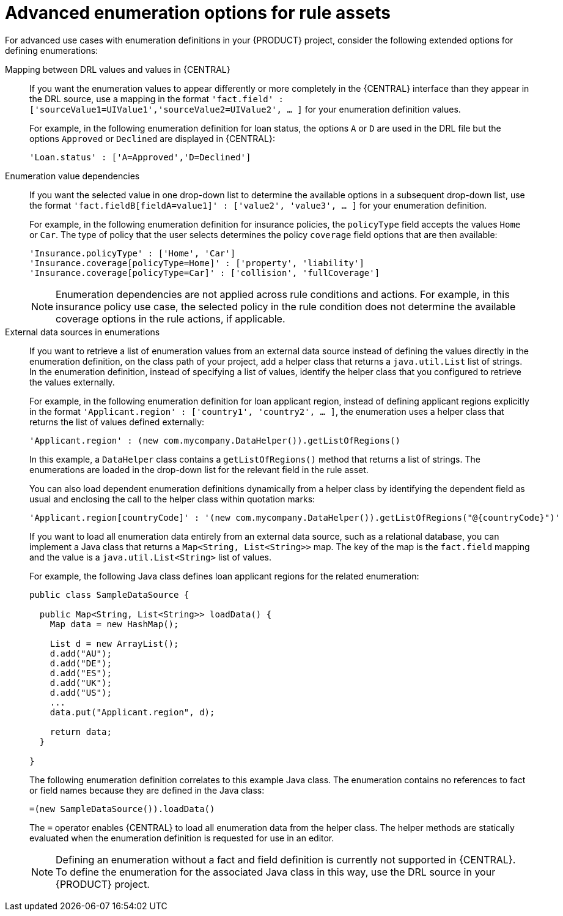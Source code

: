 [id='enumerations-advanced-ref_{context}']

= Advanced enumeration options for rule assets

For advanced use cases with enumeration definitions in your {PRODUCT} project, consider the following extended options for defining enumerations:

Mapping between DRL values and values in {CENTRAL}::
If you want the enumeration values to appear differently or more completely in the {CENTRAL} interface than they appear in the DRL source, use a mapping in the format `'fact.field' : ['sourceValue1=UIValue1','sourceValue2=UIValue2', ... ]` for your enumeration definition values.
+
--
For example, in the following enumeration definition for loan status, the options `A` or `D` are used in the DRL file but the options `Approved` or `Declined` are displayed in {CENTRAL}:

[source]
----
'Loan.status' : ['A=Approved','D=Declined']
----
--

Enumeration value dependencies::
If you want the selected value in one drop-down list to determine the available options in a subsequent drop-down list, use the format `'fact.fieldB[fieldA=value1]' : ['value2', 'value3', ... ]` for your enumeration definition.
+
--
For example, in the following enumeration definition for insurance policies, the `policyType` field accepts the values `Home` or `Car`. The type of policy that the user selects determines the policy `coverage` field options that are then available:

[source]
----
'Insurance.policyType' : ['Home', 'Car']
'Insurance.coverage[policyType=Home]' : ['property', 'liability']
'Insurance.coverage[policyType=Car]' : ['collision', 'fullCoverage']
----

NOTE: Enumeration dependencies are not applied across rule conditions and actions. For example, in this insurance policy use case, the selected policy in the rule condition does not determine the available coverage options in the rule actions, if applicable.

--

External data sources in enumerations::
If you want to retrieve a list of enumeration values from an external data source instead of defining the values directly in the enumeration definition, on the class path of your project, add a helper class that returns a `java.util.List` list of strings. In the enumeration definition, instead of specifying a list of values, identify the helper class that you configured to retrieve the values externally.
+
--
For example, in the following enumeration definition for loan applicant region, instead of defining applicant regions explicitly in the format `'Applicant.region' : ['country1', 'country2', ... ]`, the enumeration uses a helper class that returns the list of values defined externally:

[source]
----
'Applicant.region' : (new com.mycompany.DataHelper()).getListOfRegions()
----

In this example, a `DataHelper` class contains a `getListOfRegions()` method that returns a list of strings. The enumerations are loaded in the drop-down list for the relevant field in the rule asset.

You can also load dependent enumeration definitions dynamically from a helper class by identifying the dependent field as usual and enclosing the call to the helper class within quotation marks:

[source]
----
'Applicant.region[countryCode]' : '(new com.mycompany.DataHelper()).getListOfRegions("@{countryCode}")'
----

If you want to load all enumeration data entirely from an external data source, such as a relational database, you can implement a Java class that returns a `Map<String, List<String>>` map. The key of the map is the `fact.field` mapping and the value is a `java.util.List<String>` list of values.

For example, the following Java class defines loan applicant regions for the related enumeration:

[source,java]
----
public class SampleDataSource {

  public Map<String, List<String>> loadData() {
    Map data = new HashMap();

    List d = new ArrayList();
    d.add("AU");
    d.add("DE");
    d.add("ES");
    d.add("UK");
    d.add("US");
    ...
    data.put("Applicant.region", d);

    return data;
  }

}
----

The following enumeration definition correlates to this example Java class. The enumeration contains no references to fact or field names because they are defined in the Java class:

[source]
----
=(new SampleDataSource()).loadData()
----

The `=` operator enables {CENTRAL} to load all enumeration data from the helper class. The helper methods are statically evaluated when the enumeration definition is requested for use in an editor.

NOTE: Defining an enumeration without a fact and field definition is currently not supported in {CENTRAL}. To define the enumeration for the associated Java class in this way, use the DRL source in your {PRODUCT} project.

--
